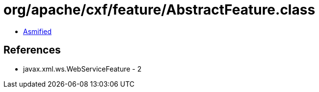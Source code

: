 = org/apache/cxf/feature/AbstractFeature.class

 - link:AbstractFeature-asmified.java[Asmified]

== References

 - javax.xml.ws.WebServiceFeature - 2
